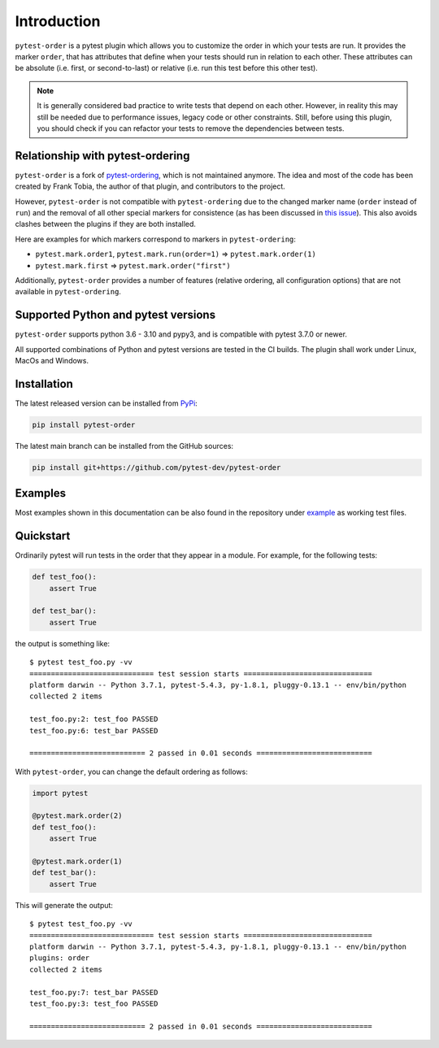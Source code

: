 Introduction
============
``pytest-order`` is a pytest plugin which allows you to customize the order
in which your tests are run. It provides the marker ``order``, that has
attributes that define when your tests should run in relation to each other.
These attributes can be absolute (i.e. first, or second-to-last) or relative
(i.e. run this test before this other test).

.. note::
  It is generally considered bad practice to write tests that depend on each
  other. However, in reality this may still be needed due to performance
  issues, legacy code or other constraints. Still, before using this plugin,
  you should check if you can refactor your tests to remove the dependencies
  between tests.

Relationship with pytest-ordering
---------------------------------
``pytest-order`` is a fork of
`pytest-ordering <https://github.com/ftobia/pytest-ordering>`__, which is
not maintained anymore. The idea and most of the code has been created by
Frank Tobia, the author of that plugin, and contributors to the project.

However, ``pytest-order`` is not compatible with ``pytest-ordering`` due to the
changed marker name (``order`` instead of ``run``) and the removal of all
other special markers for consistence (as has been discussed in
`this issue <https://github.com/ftobia/pytest-ordering/issues/38>`__). This
also avoids clashes between the plugins if they are both installed.

Here are examples for which markers correspond to markers in
``pytest-ordering``:

- ``pytest.mark.order1``, ``pytest.mark.run(order=1)`` => ``pytest.mark.order(1)``
- ``pytest.mark.first`` => ``pytest.mark.order("first")``

Additionally, ``pytest-order`` provides a number of features (relative
ordering, all configuration options) that are not available in
``pytest-ordering``.

Supported Python and pytest versions
------------------------------------
``pytest-order`` supports python 3.6 - 3.10 and pypy3, and is
compatible with pytest 3.7.0 or newer.

All supported combinations of Python and pytest versions are tested in
the CI builds. The plugin shall work under Linux, MacOs and Windows.

Installation
------------
The latest released version can be installed from
`PyPi <https://pypi.python.org/pypi/pytest-order/>`__:

.. code:: bash

   pip install pytest-order

The latest main branch can be installed from the GitHub sources:

.. code:: bash

   pip install git+https://github.com/pytest-dev/pytest-order

Examples
--------
Most examples shown in this documentation can be also found in the repository
under `example <https://github.com/pytest-dev/pytest-order/tree/main/example/>`__
as working test files.

Quickstart
----------
Ordinarily pytest will run tests in the order that they appear in a module.
For example, for the following tests:

.. code:: python

 def test_foo():
     assert True

 def test_bar():
     assert True

the output is something like::

    $ pytest test_foo.py -vv
    ============================= test session starts ==============================
    platform darwin -- Python 3.7.1, pytest-5.4.3, py-1.8.1, pluggy-0.13.1 -- env/bin/python
    collected 2 items

    test_foo.py:2: test_foo PASSED
    test_foo.py:6: test_bar PASSED

    =========================== 2 passed in 0.01 seconds ===========================

With ``pytest-order``, you can change the default ordering as follows:

.. code:: python

 import pytest

 @pytest.mark.order(2)
 def test_foo():
     assert True

 @pytest.mark.order(1)
 def test_bar():
     assert True

This will generate the output::

    $ pytest test_foo.py -vv
    ============================= test session starts ==============================
    platform darwin -- Python 3.7.1, pytest-5.4.3, py-1.8.1, pluggy-0.13.1 -- env/bin/python
    plugins: order
    collected 2 items

    test_foo.py:7: test_bar PASSED
    test_foo.py:3: test_foo PASSED

    =========================== 2 passed in 0.01 seconds ===========================
